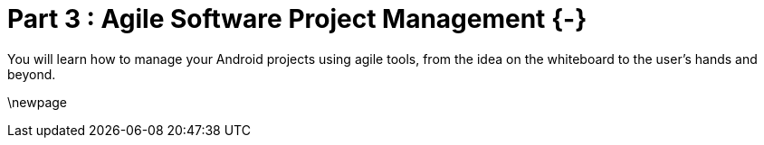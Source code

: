 # Part 3 : Agile Software Project Management {-}

You will learn how to manage your Android projects using agile tools, from the idea on the whiteboard to the user's hands and beyond.

\newpage
